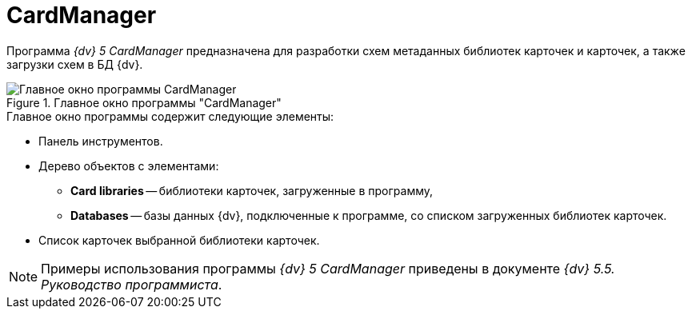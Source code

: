 = CardManager

Программа _{dv} 5 CardManager_ предназначена для разработки схем метаданных библиотек карточек и карточек, а также загрузки схем в БД {dv}.

.Главное окно программы "CardManager"
image::user:cardmanager-window.png[Главное окно программы CardManager]

.Главное окно программы содержит следующие элементы:
* Панель инструментов.
* Дерево объектов с элементами:
** *Card libraries* -- библиотеки карточек, загруженные в программу,
** *Databases* -- базы данных {dv}, подключенные к программе, со списком загруженных библиотек карточек.
* Список карточек выбранной библиотеки карточек.

[NOTE]
====
Примеры использования программы _{dv} 5 CardManager_ приведены в документе _{dv} 5.5. Руководство программиста_.
====
